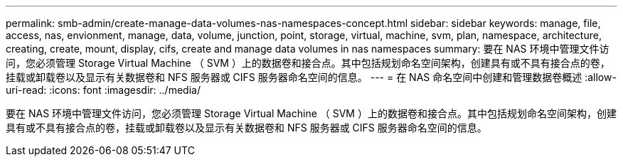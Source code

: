 ---
permalink: smb-admin/create-manage-data-volumes-nas-namespaces-concept.html 
sidebar: sidebar 
keywords: manage, file, access, nas, envionment, manage, data, volume, junction, point, storage, virtual, machine, svm, plan, namespace, architecture, creating, create, mount, display, cifs, create and manage data volumes in nas namespaces 
summary: 要在 NAS 环境中管理文件访问，您必须管理 Storage Virtual Machine （ SVM ）上的数据卷和接合点。其中包括规划命名空间架构，创建具有或不具有接合点的卷，挂载或卸载卷以及显示有关数据卷和 NFS 服务器或 CIFS 服务器命名空间的信息。 
---
= 在 NAS 命名空间中创建和管理数据卷概述
:allow-uri-read: 
:icons: font
:imagesdir: ../media/


[role="lead"]
要在 NAS 环境中管理文件访问，您必须管理 Storage Virtual Machine （ SVM ）上的数据卷和接合点。其中包括规划命名空间架构，创建具有或不具有接合点的卷，挂载或卸载卷以及显示有关数据卷和 NFS 服务器或 CIFS 服务器命名空间的信息。
